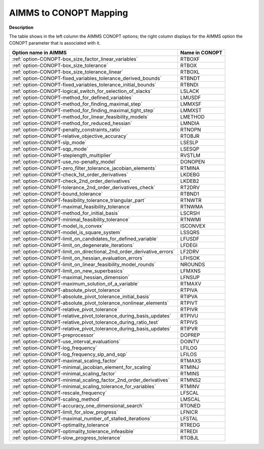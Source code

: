 

.. _AIMMS_to_CONOPT_Mapping:


AIMMS to CONOPT Mapping
=======================

**Description** 

The table shows in the left column the AIMMS CONOPT options; 
the right column displays for the AIMMS option 
the CONOPT parameter that is associated with it.

.. list-table::

   * - **Option name in AIMMS**
     - **Name in CONOPT**
   * - :ref:`option-CONOPT-box_size_factor_linear_variables`
     - RTBOXF
   * - :ref:`option-CONOPT-box_size_tolerance`
     - RTBOX
   * - :ref:`option-CONOPT-box_size_tolerance_linear`
     - RTBOXL
   * - :ref:`option-CONOPT-fixed_variables_tolerance_derived_bounds`
     - RTBNDT
   * - :ref:`option-CONOPT-fixed_variables_tolerance_initial_bounds`
     - RTBNDI
   * - :ref:`option-CONOPT-logical_switch_for_selection_of_slacks`
     - LSLACK
   * - :ref:`option-CONOPT-method_for_defined_variables`
     - LMUSDF
   * - :ref:`option-CONOPT-method_for_finding_maximal_step`
     - LMMXSF
   * - :ref:`option-CONOPT-method_for_finding_maximal_tight_step`
     - LMMXST
   * - :ref:`option-CONOPT-method_for_linear_feasibility_models`
     - LMETHOD
   * - :ref:`option-CONOPT-method_for_reduced_hessian`
     - LMNDIA
   * - :ref:`option-CONOPT-penalty_constraints_ratio`
     - RTNOPN
   * - :ref:`option-CONOPT-relative_objective_accuracy`
     - RTOBJR
   * - :ref:`option-CONOPT-slp_mode`
     - LSESLP
   * - :ref:`option-CONOPT-sqp_mode`
     - LSESQP
   * - :ref:`option-CONOPT-steplength_multiplier`
     - RVSTLM
   * - :ref:`option-CONOPT-use_no-penalty_model`
     - DONOPEN
   * - :ref:`option-CONOPT-zero_filter_tolerance_jacobian_elements`
     - RTMINA
   * - :ref:`option-CONOPT-check_1st_order_derivatives`
     - LKDEBG
   * - :ref:`option-CONOPT-check_2nd_order_derivatives`
     - LKDEB2
   * - :ref:`option-CONOPT-tolerance_2nd_order_derivatives_check`
     - RT2DRV
   * - :ref:`option-CONOPT-bound_tolerance`
     - RTBND1
   * - :ref:`option-CONOPT-feasibility_tolerance_triangular_part`
     - RTNWTR
   * - :ref:`option-CONOPT-maximal_feasibility_tolerance`
     - RTNWMA
   * - :ref:`option-CONOPT-method_for_initial_basis`
     - LSCRSH
   * - :ref:`option-CONOPT-minimal_feasibility_tolerance`
     - RTNWMI
   * - :ref:`option-CONOPT-model_is_convex`
     - ISCONVEX
   * - :ref:`option-CONOPT-model_is_square_system`
     - LSSQRS
   * - :ref:`option-CONOPT-limit_on_candidates_for_defined_variable`
     - LFUSDF
   * - :ref:`option-CONOPT-limit_on_degenerate_iterations`
     - LFDEGI
   * - :ref:`option-CONOPT-limit_on_directional_2nd_order_derivative_errors`
     - LF2DRV
   * - :ref:`option-CONOPT-limit_on_hessian_evaluation_errors`
     - LFHSOK
   * - :ref:`option-CONOPT-limit_on_linear_feasibility_model_rounds`
     - NROUNDS
   * - :ref:`option-CONOPT-limit_on_new_superbasics`
     - LFMXNS
   * - :ref:`option-CONOPT-maximal_hessian_dimension`
     - LFNSUP
   * - :ref:`option-CONOPT-maximum_solution_of_a_variable`
     - RTMAXV
   * - :ref:`option-CONOPT-absolute_pivot_tolerance`
     - RTPIVA
   * - :ref:`option-CONOPT-absolute_pivot_tolerance_initial_basis`
     - RTIPVA
   * - :ref:`option-CONOPT-absolute_pivot_tolerance_nonlinear_elements`
     - RTPIVT
   * - :ref:`option-CONOPT-relative_pivot_tolerance`
     - RTPIVR
   * - :ref:`option-CONOPT-relative_pivot_tolerance_during_basis_updates`
     - RTPIVU
   * - :ref:`option-CONOPT-relative_pivot_tolerance_during_ratio_test`
     - RTPIVS
   * - :ref:`option-CONOPT-relative_pivot_tolerance_during_basis_updates`
     - RTIPVR
   * - :ref:`option-CONOPT-preprocessor`
     - DOPREP
   * - :ref:`option-CONOPT-use_interval_evaluations`
     - DOINTV
   * - :ref:`option-CONOPT-log_frequency`
     - LFILOG
   * - :ref:`option-CONOPT-log_frequency_slp_and_sqp`
     - LFILOS
   * - :ref:`option-CONOPT-maximal_scaling_factor`
     - RTMAXS
   * - :ref:`option-CONOPT-minimal_jacobian_element_for_scaling`
     - RTMINJ
   * - :ref:`option-CONOPT-minimal_scaling_factor`
     - RTMINS
   * - :ref:`option-CONOPT-minimal_scaling_factor_2nd_order_derivatives`
     - RTMNS2
   * - :ref:`option-CONOPT-minimal_scaling_tolerance_for_variables`
     - RTMINV
   * - :ref:`option-CONOPT-rescale_frequency`
     - LFSCAL
   * - :ref:`option-CONOPT-scaling_method`
     - LMSCAL
   * - :ref:`option-CONOPT-accuracy_one_dimensional_search`
     - RTONED
   * - :ref:`option-CONOPT-limit_for_slow_progress`
     - LFNICR
   * - :ref:`option-CONOPT-maximal_number_of_stalled_iterations`
     - LFSTAL
   * - :ref:`option-CONOPT-optimality_tolerance`
     - RTREDG
   * - :ref:`option-CONOPT-optimality_tolerance_infeasible`
     - RTREDI
   * - :ref:`option-CONOPT-slow_progress_tolerance`
     - RTOBJL
